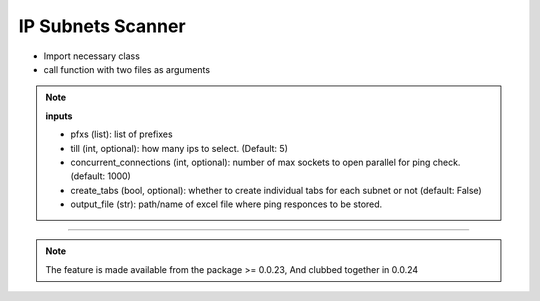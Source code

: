 
IP Subnets Scanner
============================================


* Import necessary class
* call function with two files as arguments

.. code-block:: python
    :emphasize-lines: 4

    >>> from nettoolkit.addressing import Ping
    >>>
    >>> # Initiate Ping, and write out Excel
    >>> P = Ping(pfxs, till=5, concurrent_connections=1000, create_tabs=True)
    >>> P.op_to_xl(output_file)


.. note::

    **inputs**

    * pfxs (list): list of prefixes
    * till (int, optional): how many ips to select. (Default: 5)
    * concurrent_connections (int, optional): number of max sockets to open parallel for ping check. (default: 1000)
    * create_tabs (bool, optional): whether to create individual tabs for each subnet or not (default: False)
    * output_file (str): path/name of excel file where ping responces to be stored.


-----


.. note::
        
	The feature is made available from the package >= 0.0.23, 
	And clubbed together in 0.0.24

